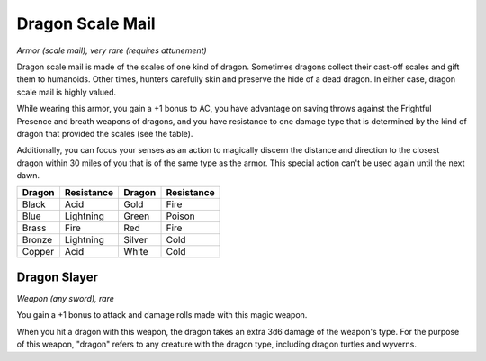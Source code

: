 
.. _srd:dragon-scale-mail:

Dragon Scale Mail
------------------------------------------------------


*Armor (scale mail), very rare (requires attunement)*

Dragon scale mail is made of the scales of one kind of dragon. Sometimes
dragons collect their cast-­off scales and gift them to humanoids. Other
times, hunters carefully skin and preserve the hide of a dead dragon. In
either case, dragon scale mail is highly valued.

While wearing this armor, you gain a +1 bonus to AC, you have advantage
on saving throws against the Frightful Presence and breath weapons of
dragons, and you have resistance to one damage type that is determined
by the kind of dragon that provided the scales (see the table).

Additionally, you can focus your senses as an action to magically
discern the distance and direction to the closest dragon within 30 miles
of you that is of the same type as the armor. This special action can't
be used again until the next dawn.

+----------------+--------------------+----------------+--------------------+
| **Dragon**     | **Resistance**     | **Dragon**     | **Resistance**     |
+================+====================+================+====================+
| Black          | Acid               | Gold           | Fire               |
+----------------+--------------------+----------------+--------------------+
| Blue           | Lightning          | Green          | Poison             |
+----------------+--------------------+----------------+--------------------+
| Brass          | Fire               | Red            | Fire               |
+----------------+--------------------+----------------+--------------------+
| Bronze         | Lightning          | Silver         | Cold               |
+----------------+--------------------+----------------+--------------------+
| Copper         | Acid               | White          | Cold               |
+----------------+--------------------+----------------+--------------------+

Dragon Slayer
^^^^^^^^^^^^^

*Weapon (any sword), rare*

You gain a +1 bonus to attack and damage rolls made with this magic
weapon.

When you hit a dragon with this weapon, the dragon takes an extra 3d6
damage of the weapon's type. For the purpose of this weapon, "dragon"
refers to any creature with the dragon type, including dragon turtles
and wyverns.

